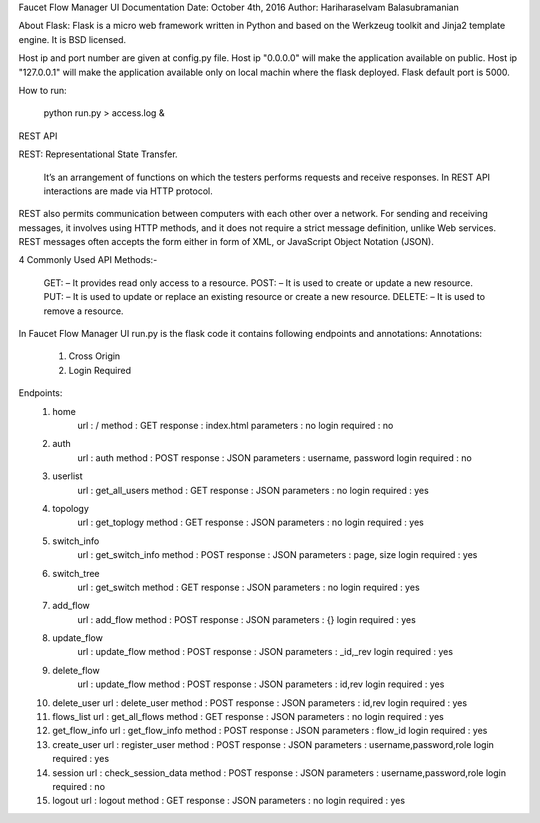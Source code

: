 Faucet Flow Manager UI
Documentation
Date: October 4th, 2016
Author: Hariharaselvam Balasubramanian

About Flask:
Flask is a micro web framework written in Python and based on the Werkzeug toolkit and Jinja2 template engine. It is BSD licensed.

Host ip and port number are given at config.py file. Host ip "0.0.0.0" will make the application available on public. Host ip "127.0.0.1" will make the application available only on local machin where the flask deployed.
Flask default port is 5000.

How to run:

    python run.py > access.log &

REST API

REST: Representational State Transfer.

    It’s an arrangement of functions on which the testers performs requests and receive responses. In REST API interactions are made via HTTP protocol.
REST also permits communication between computers with each other over a network.
For sending and receiving messages, it involves using HTTP methods, and it does not require a strict message definition, unlike Web services.
REST messages often accepts the form either in form of XML, or JavaScript Object Notation (JSON).

4 Commonly Used API Methods:-

    GET: – It provides read only access to a resource.
    POST: – It is used to create or update a new resource.
    PUT: – It is used to update or replace an existing resource or create a new resource.
    DELETE: – It is used to remove a resource.

In Faucet Flow Manager UI run.py is the flask code it contains following endpoints and annotations:
Annotations:
    1. Cross Origin
    2. Login Required

Endpoints:
    1. home
        url             : /
        method          : GET
        response        : index.html
        parameters      : no
        login required  : no

    2. auth
        url             : auth
        method          : POST
        response        : JSON
        parameters      : username, password
        login required  : no

    3. userlist
        url             : get_all_users
        method          : GET
        response        : JSON
        parameters      : no
        login required  : yes

    4. topology
        url             : get_toplogy
        method          : GET
        response        : JSON
        parameters      : no
        login required  : yes

    5. switch_info
        url             : get_switch_info
        method          : POST
        response        : JSON
        parameters      : page, size
        login required  : yes

    6. switch_tree
        url             : get_switch
        method          : GET
        response        : JSON
        parameters      : no
        login required  : yes

    7. add_flow
        url             : add_flow
        method          : POST
        response        : JSON
        parameters      : {}
        login required  : yes

    8. update_flow
        url             : update_flow
        method          : POST
        response        : JSON
        parameters      : _id,_rev
        login required  : yes

    9. delete_flow
        url             : update_flow
        method          : POST
        response        : JSON
        parameters      : id,rev
        login required  : yes

    10. delete_user
        url             : delete_user
        method          : POST
        response        : JSON
        parameters      : id,rev
        login required  : yes

    11. flows_list
        url             : get_all_flows
        method          : GET
        response        : JSON
        parameters      : no
        login required  : yes

    12. get_flow_info
        url             : get_flow_info
        method          : POST
        response        : JSON
        parameters      : flow_id
        login required  : yes

    13. create_user
        url             : register_user
        method          : POST
        response        : JSON
        parameters      : username,password,role
        login required  : yes

    14. session
        url             : check_session_data
        method          : POST
        response        : JSON
        parameters      : username,password,role
        login required  : no

    15. logout
        url             : logout
        method          : GET
        response        : JSON
        parameters      : no
        login required  : yes
